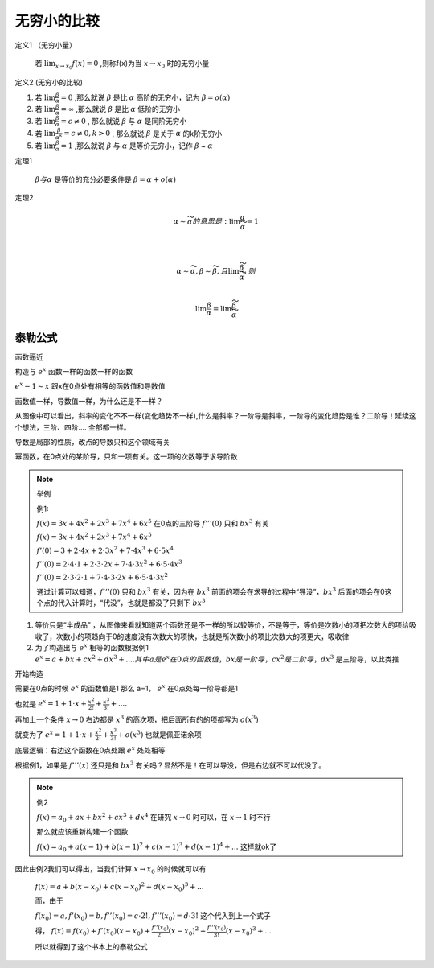 

无穷小的比较
===========================

定义1 （无穷小量）

    若 :math:`\lim_{x\rightarrow x_0}{f(x)}=0` ,则称f(x)为当 :math:`x\rightarrow x_0`  时的无穷小量

定义2 (无穷小的比较)

(1) 若 :math:`\lim{\frac{\beta}{\alpha}}=0` ,那么就说 :math:`\beta` 是比 :math:`\alpha`  高阶的无穷小，记为 :math:`\beta=o(\alpha)`  

(2) 若 :math:`\lim{\frac{\beta}{\alpha}}=\infty` ,那么就说 :math:`\beta` 是比 :math:`\alpha`  低阶的无穷小
 
(3) 若 :math:`\lim{\frac{\beta}{\alpha}}=c\neq 0` , 那么就说 :math:`\beta` 与 :math:`\alpha`  是同阶无穷小

(4) 若 :math:`\lim{\frac{\beta}{{\alpha}^k}}=c\neq 0 ,k > 0` , 那么就说 :math:`\beta` 是关于 :math:`\alpha`  的k阶无穷小
 
(5) 若 :math:`\lim{\frac{\beta}{\alpha}}=1` ,那么就说 :math:`\beta` 与 :math:`\alpha`  是等价无穷小，记作 :math:`\beta` ~ :math:`\alpha` 


定理1 

    :math:`\beta 与 \alpha` 是等价的充分必要条件是 :math:`\beta=\alpha +o(\alpha)`  

定理2

    .. math::

        \alpha \sim \widetilde{\alpha} 的意思是: \lim{\frac{\alpha}{\widetilde{\alpha}}}=1

        \\

        \alpha \sim \widetilde{\alpha}, \beta \sim \widetilde{\beta},且 \lim{\frac{\widetilde{\beta}}{\widetilde{\alpha}}},则

        \\
        \lim{\frac{\beta}{\alpha}}=\lim{\frac{\widetilde{\beta}}{\widetilde{\alpha}}}

泰勒公式
---------------------

函数逼近

构造与 :math:`e^x` 函数一样的函数一样的函数

.. image:: ../images/BJ1.png
    :alt: 函数极限图
    :width: 800px
    :align: center

:math:`e^x-1 \sim x` 跟x在0点处有相等的函数值和导数值

函数值一样，导数值一样，为什么还是不一样？

从图像中可以看出，斜率的变化不不一样(变化趋势不一样),什么是斜率？一阶导是斜率，一阶导的变化趋势是谁？二阶导！延续这个想法，三阶、四阶.... 全部都一样。

导数是局部的性质，改点的导数只和这个领域有关

幂函数，在0点处的某阶导，只和一项有关。这一项的次数等于求导阶数


.. note:: 举例
   
    例1: 

    :math:`f(x)=3x+4x^2+2x^3+7x^4+6x^5` 在0点的三阶导 :math:`f'''(0)` 只和 :math:`bx^3` 有关

    :math:`f(x)=3x+4x^2+2x^3+7x^4+6x^5` 

    :math:`f'(0)=3+2\cdot 4x+2\cdot3x^2+7\cdot 4x^3+6\cdot 5x^4` 

    :math:`f''(0)=2\cdot 4\cdot 1+2\cdot 3\cdot 2x+7\cdot 4\cdot 3x^2+6\cdot 5\cdot 4 x^3`

    :math:`f''(0)=2\cdot 3\cdot 2\cdot 1+7\cdot 4\cdot 3\cdot 2x+6\cdot 5\cdot 4\cdot3 x^2` 

    通过计算可以知道，:math:`f'''(0)` 只和 :math:`bx^3` 有关，因为在 :math:`bx^3` 前面的项会在求导的过程中“导没”，:math:`bx^3` 后面的项会在0这个点的代入计算时，“代没”，也就是都没了只剩下 :math:`bx^3` 

1) 等价只是“半成品” ，从图像来看就知道两个函数还是不一样的所以较等价，不是等于，等价是次数小的项把次数大的项给吸收了，次数小的项趋向于0的速度没有次数大的项快，也就是所次数小的项比次数大的项更大，吸收律
2) 为了构造出与 :math:`e^x` 相等的函数根据例1 :math:`e^x=a+bx+cx^2+dx^3+.... 其中a 是 e^x 在0点的函数值，bx是一阶导，cx^2是二阶导，dx^3` 是三阶导，以此类推

开始构造

需要在0点的时候 :math:`e^x` 的函数值是1 那么 a=1， :math:`e^x` 在0点处每一阶导都是1

也就是 :math:`e^x=1+1\cdot x+ \frac{x^2}{2!}+\frac{x^3}{3!}+....`  

再加上一个条件 :math:`x\rightarrow 0` 右边都是 :math:`x^3` 的高次项，把后面所有的的项都写为 :math:`o(x^3)` 

就变为了 :math:`e^x=1+1\cdot x+ \frac{x^2}{2!}+\frac{x^3}{3!}+o(x^3)`  也就是佩亚诺余项

底层逻辑：右边这个函数在0点处跟 :math:`e^x` 处处相等

根据例1，如果是 :math:`f'''(x)` 还只是和 :math:`bx^3` 有关吗？显然不是！在可以导没，但是右边就不可以代没了。

.. note:: 例2

    :math:`f(x)=a_0+ax+bx^2+cx^3+dx^4` 在研究 :math:`x\rightarrow 0` 时可以，在 :math:`x\rightarrow 1` 时不行

    那么就应该重新构建一个函数

    :math:`f(x)=a_0+a(x-1)+b(x-1)^2+c(x-1)^3+d(x-1)^4+...` 这样就ok了

因此由例2我们可以得出，当我们计算 :math:`x\rightarrow x_0` 的时候就可以有

    :math:`f(x)=a+b(x-x_0)+c(x-x_0)^2+d(x-x_0)^3+...` 

    而，由于

    :math:`f(x_0)=a, f'(x_0)=b, f''(x_0)=c\cdot 2!, f'''(x_0)=d\cdot 3!` 这个代入到上一个式子

    得，
    :math:`f(x)=f(x_0)+f'(x_0)(x-x_0)+\frac{f''(x_0)}{2!}(x-x_0)^2+\frac{f'''(x_0)}{3!}(x-x_0)^3+...` 

    所以就得到了这个书本上的泰勒公式

